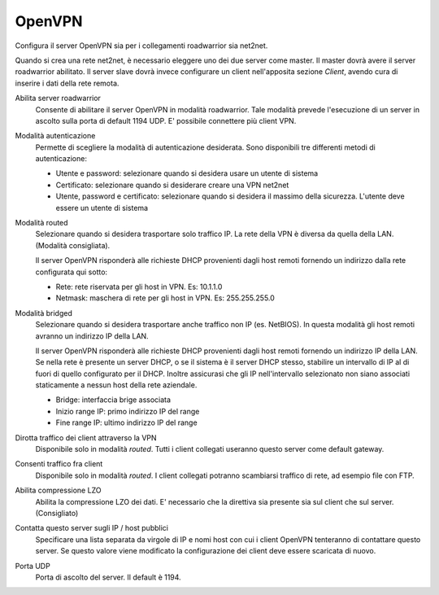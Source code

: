.. --initial-header-level=2

OpenVPN
=======

Configura il server OpenVPN sia per i collegamenti roadwarrior sia
net2net.

Quando si crea una rete net2net, è necessario eleggere uno dei due
server come master.  Il master dovrà avere il server roadwarrior
abilitato.  Il server slave dovrà invece configurare un client
nell'apposita sezione *Client*, avendo cura di inserire i dati della
rete remota.

Abilita server roadwarrior
    Consente di abilitare il server OpenVPN in modalità roadwarrior.
    Tale modalità prevede l'esecuzione di un server in ascolto sulla
    porta di default 1194 UDP. E' possibile connettere più client VPN.

Modalità autenticazione
    Permette di scegliere la modalità di autenticazione desiderata.
    Sono disponibili tre differenti metodi di autenticazione:
    
    * Utente e password: selezionare quando si desidera usare un
      utente di sistema
    * Certificato: selezionare quando si desiderare creare una VPN
      net2net
    * Utente, password e certificato: selezionare quando si desidera
      il massimo della sicurezza. L'utente deve essere un utente di
      sistema

Modalità routed
    Selezionare quando si desidera trasportare solo traffico IP. La
    rete della VPN è diversa da quella della LAN. (Modalità
    consigliata).

    Il server OpenVPN risponderà alle richieste DHCP provenienti dagli
    host remoti fornendo un indirizzo dalla rete configurata qui
    sotto:

    * Rete: rete riservata per gli host in VPN. Es: 10.1.1.0
    * Netmask: maschera di rete per gli host in VPN. Es: 255.255.255.0

Modalità bridged
    Selezionare quando si desidera trasportare anche traffico non IP
    (es. NetBIOS). In questa modalità gli host remoti avranno un
    indirizzo IP della LAN.

    Il server OpenVPN risponderà alle richieste DHCP provenienti dagli
    host remoti fornendo un indirizzo IP della LAN.  Se nella rete è
    presente un server DHCP, o se il sistema è il server DHCP stesso,
    stabilire un intervallo di IP al di fuori di quello configurato
    per il DHCP.  Inoltre assicurasi che gli IP nell'intervallo
    selezionato non siano associati staticamente a nessun host della
    rete aziendale.

    * Bridge: interfaccia brige associata
    * Inizio range IP: primo indirizzo IP del range
    * Fine range IP: ultimo indirizzo IP del range

Dirotta traffico dei client attraverso la VPN
    Disponibile solo in modalità *routed*.  Tutti i client collegati
    useranno questo server come default gateway.

Consenti traffico fra client
    Disponibile solo in modalità *routed*.  I client collegati
    potranno scambiarsi traffico di rete, ad esempio file con FTP.

Abilita compressione LZO
    Abilita la compressione LZO dei dati. E' necessario che la direttiva
    sia presente sia sul client che sul server. (Consigliato)

Contatta questo server sugli IP / host pubblici
    Specificare una lista separata da virgole di IP e nomi host con
    cui i client OpenVPN tenteranno di contattare questo server.  Se
    questo valore viene modificato la configurazione dei client deve
    essere scaricata di nuovo.

Porta UDP
    Porta di ascolto del server. Il default è 1194.
